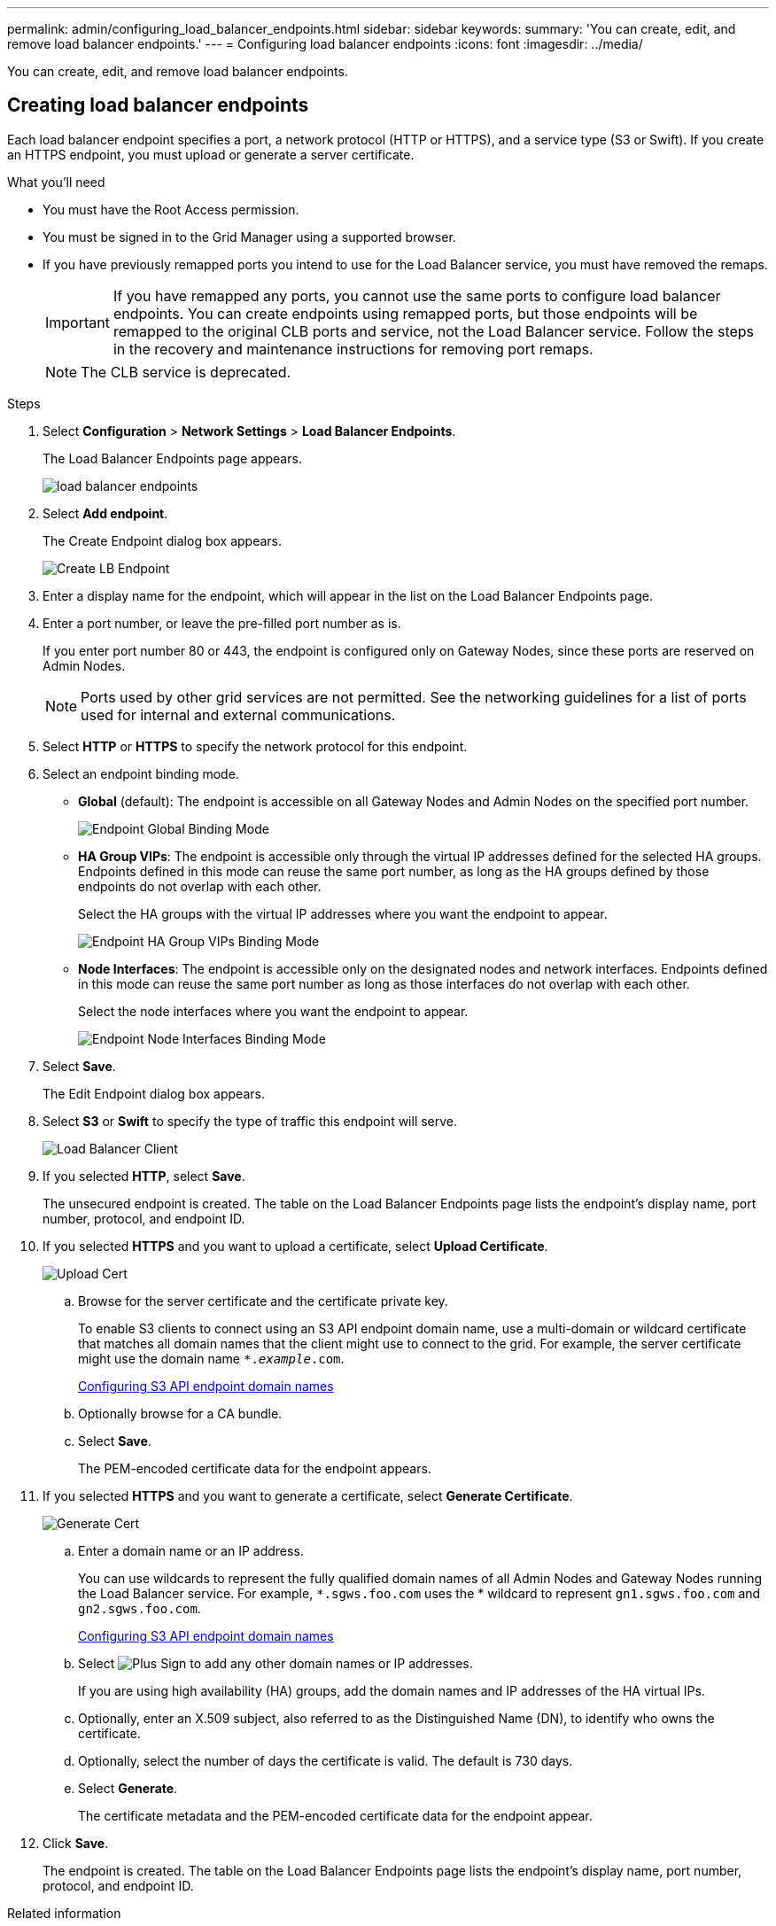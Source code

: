 ---
permalink: admin/configuring_load_balancer_endpoints.html
sidebar: sidebar
keywords:
summary: 'You can create, edit, and remove load balancer endpoints.'
---
= Configuring load balancer endpoints
:icons: font
:imagesdir: ../media/

[.lead]
You can create, edit, and remove load balancer endpoints.

== Creating load balancer endpoints

[.lead]
Each load balancer endpoint specifies a port, a network protocol (HTTP or HTTPS), and a service type (S3 or Swift). If you create an HTTPS endpoint, you must upload or generate a server certificate.

.What you'll need

* You must have the Root Access permission.
* You must be signed in to the Grid Manager using a supported browser.
* If you have previously remapped ports you intend to use for the Load Balancer service, you must have removed the remaps.
+
IMPORTANT: If you have remapped any ports, you cannot use the same ports to configure load balancer endpoints. You can create endpoints using remapped ports, but those endpoints will be remapped to the original CLB ports and service, not the Load Balancer service. Follow the steps in the recovery and maintenance instructions for removing port remaps.
+
NOTE: The CLB service is deprecated.

.Steps

. Select *Configuration* > *Network Settings* > *Load Balancer Endpoints*.
+
The Load Balancer Endpoints page appears.
+
image::../media/load_balancer_endpoints.png[load balancer endpoints]

. Select *Add endpoint*.
+
The Create Endpoint dialog box appears.
+
image::../media/load_balancer_endpoint_create_http.png[Create LB Endpoint]

. Enter a display name for the endpoint, which will appear in the list on the Load Balancer Endpoints page.
. Enter a port number, or leave the pre-filled port number as is.
+
If you enter port number 80 or 443, the endpoint is configured only on Gateway Nodes, since these ports are reserved on Admin Nodes.
+
NOTE: Ports used by other grid services are not permitted. See the networking guidelines for a list of ports used for internal and external communications.

. Select *HTTP* or *HTTPS* to specify the network protocol for this endpoint.
. Select an endpoint binding mode.
 ** *Global* (default): The endpoint is accessible on all Gateway Nodes and Admin Nodes on the specified port number.
+
image::../media/load_balancer_endpoint_global_binding_mode.png[Endpoint Global Binding Mode]

 ** *HA Group VIPs*: The endpoint is accessible only through the virtual IP addresses defined for the selected HA groups. Endpoints defined in this mode can reuse the same port number, as long as the HA groups defined by those endpoints do not overlap with each other.
+
Select the HA groups with the virtual IP addresses where you want the endpoint to appear.
+
image::../media/load_balancer_endpoint_ha_group_vips_binding_mode.png[Endpoint HA Group VIPs Binding Mode]

 ** *Node Interfaces*: The endpoint is accessible only on the designated nodes and network interfaces. Endpoints defined in this mode can reuse the same port number as long as those interfaces do not overlap with each other.
+
Select the node interfaces where you want the endpoint to appear.
+
image::../media/load_balancer_endpoint_node_interfaces_binding_mode.png[Endpoint Node Interfaces Binding Mode]
. Select *Save*.
+
The Edit Endpoint dialog box appears.

. Select *S3* or *Swift* to specify the type of traffic this endpoint will serve.
+
image::../media/load_balancer_endpoint_client_options.png[Load Balancer Client]

. If you selected *HTTP*, select *Save*.
+
The unsecured endpoint is created. The table on the Load Balancer Endpoints page lists the endpoint's display name, port number, protocol, and endpoint ID.

. If you selected *HTTPS* and you want to upload a certificate, select *Upload Certificate*.
+
image::../media/load_balancer_endpoint_upload_cert.png[Upload Cert]

 .. Browse for the server certificate and the certificate private key.
+
To enable S3 clients to connect using an S3 API endpoint domain name, use a multi-domain or wildcard certificate that matches all domain names that the client might use to connect to the grid. For example, the server certificate might use the domain name `*._example_.com`.
+
xref:configuring_s3_api_endpoint_domain_names.adoc[Configuring S3 API endpoint domain names]

 .. Optionally browse for a CA bundle.
 .. Select *Save*.
+
The PEM-encoded certificate data for the endpoint appears.

. If you selected *HTTPS* and you want to generate a certificate, select *Generate Certificate*.
+
image::../media/load_balancer_endpoint_generate_cert.png[Generate Cert]

 .. Enter a domain name or an IP address.
+
You can use wildcards to represent the fully qualified domain names of all Admin Nodes and Gateway Nodes running the Load Balancer service. For example, `*.sgws.foo.com` uses the * wildcard to represent `gn1.sgws.foo.com` and `gn2.sgws.foo.com`.
+
xref:configuring_s3_api_endpoint_domain_names.adoc[Configuring S3 API endpoint domain names]

 .. Select image:../media/icon_plus_sign_black_on_white.gif[Plus Sign] to add any other domain names or IP addresses.
+
If you are using high availability (HA) groups, add the domain names and IP addresses of the HA virtual IPs.

 .. Optionally, enter an X.509 subject, also referred to as the Distinguished Name (DN), to identify who owns the certificate.
 .. Optionally, select the number of days the certificate is valid. The default is 730 days.
 .. Select *Generate*.
+
The certificate metadata and the PEM-encoded certificate data for the endpoint appear.

. Click *Save*.
+
The endpoint is created. The table on the Load Balancer Endpoints page lists the endpoint's display name, port number, protocol, and endpoint ID.

.Related information

xref:../maintain/index.adoc[Maintain & recover]

xref:../network/index.adoc[Network guidelines]

xref:managing_high_availability_groups.adoc[Managing high availability groups]

xref:managing_untrusted_client_networks.adoc[Managing untrusted Client Networks]

== Editing load balancer endpoints


For an unsecured (HTTP) endpoint, you can change the endpoint service type between S3 and Swift. For a secured (HTTPS) endpoint, you can edit the endpoint service type and view or change the security certificate.

.What you'll need

* You must have the Root Access permission.
* You must be signed in to the Grid Manager using a supported browser.

.Steps

. Select *Configuration* > *Network Settings* > *Load Balancer Endpoints*.
+
The Load Balancer Endpoints page appears. The existing endpoints are listed in the table.
+
Endpoints with certificates that will expire soon are identified in the table.
+
image::../media/load_balancer_endpoint_edit_or_remove.png[Edit Endpoint]

. Select the endpoint you want to edit.
. Click *Edit endpoint*.
+
The Edit Endpoint dialog box appears.
+
For an unsecured (HTTP) endpoint, only the Endpoint Service Configuration section of the dialog box appears. For a secured (HTTPS) endpoint, the Endpoint Service Configuration and the Certificates sections of the dialog box appear, as shown in the following example.
+
image::../media/load_balancer_endpoint_edit.png[Edit Load Balancer Endpoint]

. Make the desired changes to the endpoint.
+
For an unsecured (HTTP) endpoint, you can:

 ** Change the endpoint service type between S3 and Swift.
 ** Change the endpoint binding mode.
For a secured (HTTPS) endpoint, you can:
 ** Change the endpoint service type between S3 and Swift.
 ** Change the endpoint binding mode.
 ** View the security certificate.
 ** Upload or generate a new security certificate when the current certificate is expired or about to expire.
+
Select a tab to display detailed information about the default StorageGRID server certificate or a CA signed certificate that was uploaded.

+
NOTE: To change the protocol for an existing endpoint, for example from HTTP to HTTPS, you must create a new endpoint. Follow the instructions for creating load balancer endpoints, and select the desired protocol.

. Click *Save*.

.Related information

<<Creating load balancer endpoints>>

== Removing load balancer endpoints


If you no longer need a load balancer endpoint, you can remove it.

.What you'll need

* You must have the Root Access permission.
* You must be signed in to the Grid Manager using a supported browser.

.Steps

. Select *Configuration* > *Network Settings* > *Load Balancer Endpoints*.
+
The Load Balancer Endpoints page appears. The existing endpoints are listed in the table.
+
image::../media/load_balancer_endpoint_edit_or_remove.png[Edit Endpoint]

. Select the radio button to the left of the endpoint you want to remove.
. Click *Remove endpoint*.
+
A confirmation dialog box appears.
+
image::../media/load_balancer_endpoint_confirm_removal.png[Confirm Endpoint Removal]

. Click *OK*.
+
The endpoint is removed.
